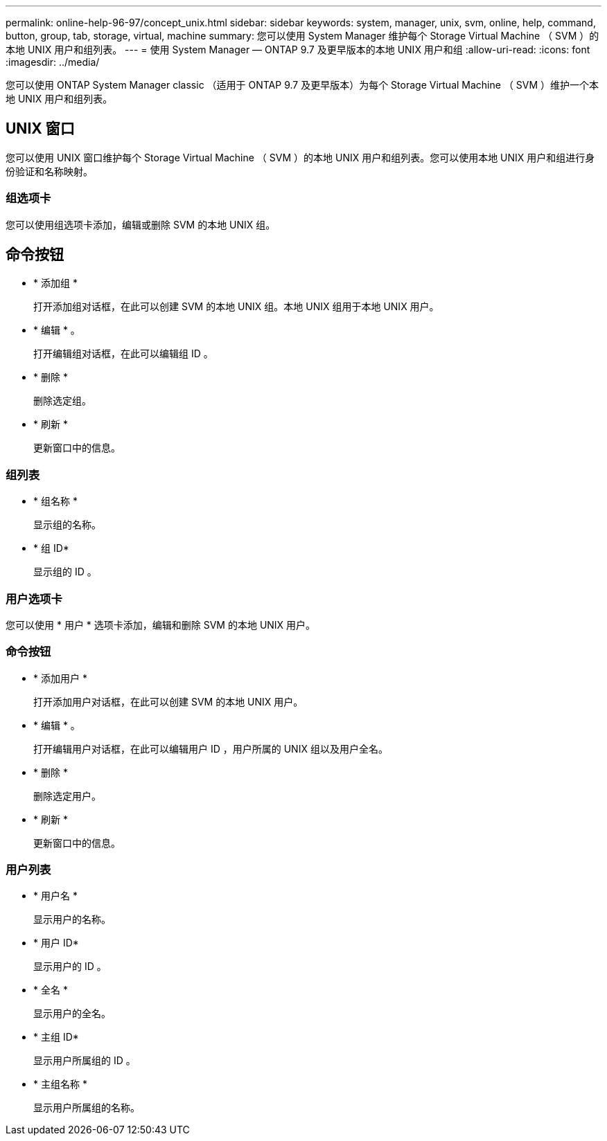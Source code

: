 ---
permalink: online-help-96-97/concept_unix.html 
sidebar: sidebar 
keywords: system, manager, unix, svm, online, help, command, button, group, tab, storage, virtual, machine 
summary: 您可以使用 System Manager 维护每个 Storage Virtual Machine （ SVM ）的本地 UNIX 用户和组列表。 
---
= 使用 System Manager — ONTAP 9.7 及更早版本的本地 UNIX 用户和组
:allow-uri-read: 
:icons: font
:imagesdir: ../media/


[role="lead"]
您可以使用 ONTAP System Manager classic （适用于 ONTAP 9.7 及更早版本）为每个 Storage Virtual Machine （ SVM ）维护一个本地 UNIX 用户和组列表。



== UNIX 窗口

您可以使用 UNIX 窗口维护每个 Storage Virtual Machine （ SVM ）的本地 UNIX 用户和组列表。您可以使用本地 UNIX 用户和组进行身份验证和名称映射。



=== 组选项卡

您可以使用组选项卡添加，编辑或删除 SVM 的本地 UNIX 组。



== 命令按钮

* * 添加组 *
+
打开添加组对话框，在此可以创建 SVM 的本地 UNIX 组。本地 UNIX 组用于本地 UNIX 用户。

* * 编辑 * 。
+
打开编辑组对话框，在此可以编辑组 ID 。

* * 删除 *
+
删除选定组。

* * 刷新 *
+
更新窗口中的信息。





=== 组列表

* * 组名称 *
+
显示组的名称。

* * 组 ID*
+
显示组的 ID 。





=== 用户选项卡

您可以使用 * 用户 * 选项卡添加，编辑和删除 SVM 的本地 UNIX 用户。



=== 命令按钮

* * 添加用户 *
+
打开添加用户对话框，在此可以创建 SVM 的本地 UNIX 用户。

* * 编辑 * 。
+
打开编辑用户对话框，在此可以编辑用户 ID ，用户所属的 UNIX 组以及用户全名。

* * 删除 *
+
删除选定用户。

* * 刷新 *
+
更新窗口中的信息。





=== 用户列表

* * 用户名 *
+
显示用户的名称。

* * 用户 ID*
+
显示用户的 ID 。

* * 全名 *
+
显示用户的全名。

* * 主组 ID*
+
显示用户所属组的 ID 。

* * 主组名称 *
+
显示用户所属组的名称。


